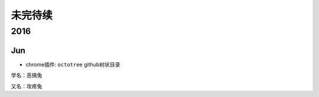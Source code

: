 未完待续
==========
2016
----------
Jun
^^^^^^^^^^

* chrome插件: ``octotree`` github树状目录 
 
.. image:: egt.jpg
   :scale: 50%
   :align: left 

学名：恶搞兔 

又名：攻疼兔
